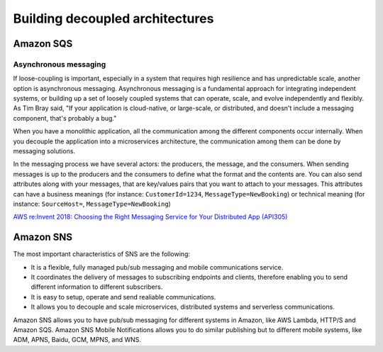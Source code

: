 Building decoupled architectures
################################

Amazon SQS
**********

Asynchronous messaging
======================

If loose-coupling is important, especially in a system that requires high resilience and has unpredictable scale, another option is asynchronous messaging. Asynchronous messaging is a fundamental approach for integrating independent systems, or building up a set of loosely coupled systems that can operate, scale, and evolve independently and flexibly. As Tim Bray said, "If your application is cloud-native, or large-scale, or distributed, and doesn't include a messaging component, that's probably a bug."

When you have a monolithic application, all the communication among the different components occur internally. When you decouple the application into a microservices architecture, the communication among them can be done by messaging solutions.

In the messaging process we have several actors: the producers, the message, and the consumers. When sending messages is up to the producers and the consumers to define what the format and the contents are. You can also send attributes along with your messages, that are key/values pairs that you want to attach to your messages. This attributes can have a business meanings (for instance: ``CustomerId=1234``, ``MessageType=NewBooking``) or technical meaning (for instance: ``SourceHost=``, ``MessageType=NewBooking``)


`AWS re:Invent 2018: Choosing the Right Messaging Service for Your Distributed App (API305) <https://www.youtube.com/watch?time_continue=2&v=4-JmX6MIDDI&feature=emb_logo>`_ 

Amazon SNS
**********

The most important characteristics of SNS are the following:

* It is a flexible, fully managed pub/sub messaging and mobile communications service.

* It coordinates the delivery of messages to subscribing endpoints and clients, therefore enabling you to send different information to different subscribers.

* It is easy to setup, operate and send realiable communications. 

* It allows you to decouple and scale microservices, distributed systems and serverless communications.

Amazon SNS allows you to have pub/sub messaging for different systems in Amazon, like AWS Lambda, HTTP/S and Amazon SQS. Amazon SNS Mobile Notifications allows you to do similar publishing but to different mobile systems, like ADM, APNS, Baidu, GCM, MPNS, and WNS.

